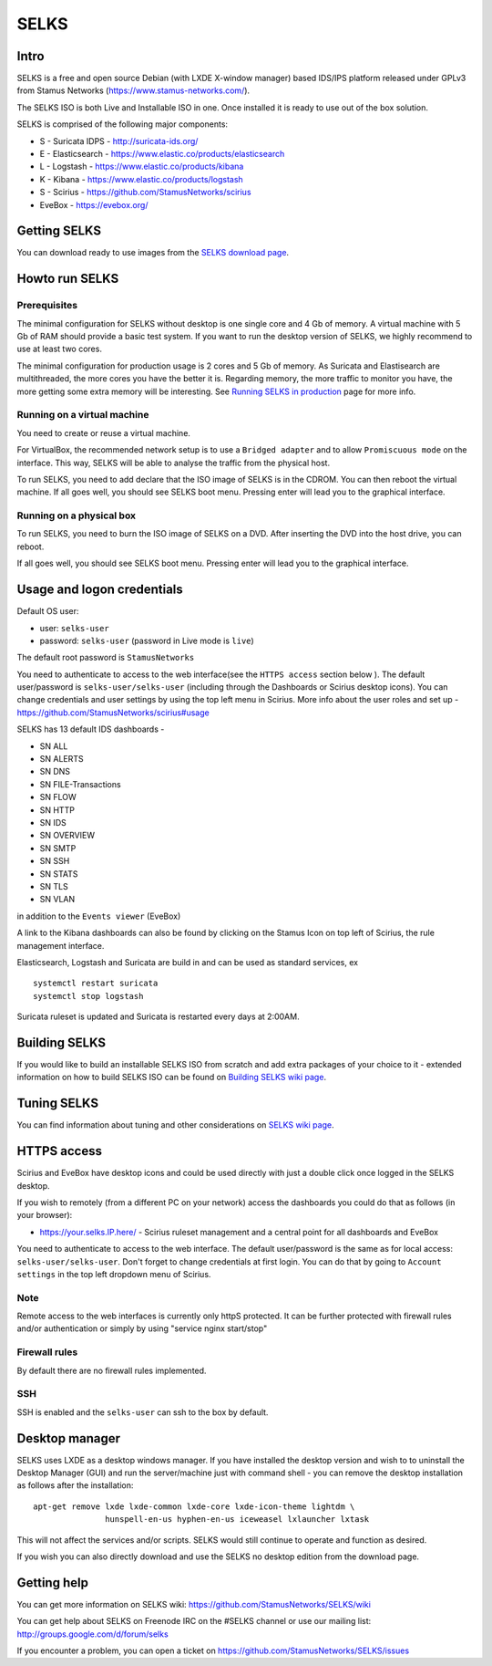 =====
SELKS
=====

Intro
=====

SELKS is a free and open source Debian (with LXDE X-window manager) based IDS/IPS platform 
released under GPLv3 from Stamus Networks (https://www.stamus-networks.com/).

The SELKS ISO is both Live and Installable ISO in one. Once installed it is 
ready to use out of the box solution.

SELKS is comprised of the following major components:

* S - Suricata IDPS - http://suricata-ids.org/
* E - Elasticsearch - https://www.elastic.co/products/elasticsearch
* L - Logstash - https://www.elastic.co/products/kibana
* K - Kibana - https://www.elastic.co/products/logstash
* S - Scirius - https://github.com/StamusNetworks/scirius
* EveBox - https://evebox.org/

Getting SELKS
=============

You can download ready to use images from the `SELKS download page <https://www.stamus-networks.com/open-source/#selks>`_.

Howto run SELKS
===============

Prerequisites
-------------

The minimal configuration for SELKS without desktop is one single core and 4 Gb of memory. A virtual machine
with 5 Gb of RAM should provide a basic test system. If you want to run the desktop version of SELKS,
we highly recommend to use at least two cores.

The minimal configuration for production usage is 2 cores and 5 Gb of memory. As Suricata
and Elastisearch are multithreaded, the more cores you have the better it is.
Regarding memory, the more traffic to monitor you have, the more getting some extra memory will be interesting.
See `Running SELKS in production <https://github.com/StamusNetworks/SELKS/wiki/Running-SELKS-in-production>`_ page
for more info.

Running on a virtual machine
----------------------------

You need to create or reuse a virtual machine.

For VirtualBox, the recommended network setup is to use a ``Bridged adapter`` and to allow
``Promiscuous mode`` on the interface. This way, SELKS will be able to analyse the traffic from the physical host.

To run SELKS, you need to add declare that the ISO image of SELKS is in the CDROM. You can then
reboot the virtual machine. If all goes well, you should see SELKS boot menu. Pressing enter will
lead you to the graphical interface.


Running on a physical box
-------------------------

To run SELKS, you need to burn the ISO image of SELKS on a DVD. After inserting
the DVD into the host drive, you can reboot.

If all goes well, you should see SELKS boot menu. Pressing enter will
lead you to the graphical interface.

Usage and logon credentials
===========================

Default OS user:

* user: ``selks-user``
* password: ``selks-user`` (password in Live mode is ``live``)

The default root password is ``StamusNetworks``

You need to authenticate to access to the web interface(see the ``HTTPS access`` section below ). The default user/password is ``selks-user/selks-user`` (including through the Dashboards or Scirius desktop icons).
You can change credentials and user settings by using the top left menu in Scirius.  
More info about the user roles and set up - https://github.com/StamusNetworks/scirius#usage

SELKS has 13 default IDS dashboards -  

* SN ALL
* SN ALERTS
* SN DNS
* SN FILE-Transactions
* SN FLOW
* SN HTTP
* SN IDS
* SN OVERVIEW
* SN SMTP
* SN SSH
* SN STATS
* SN TLS
* SN VLAN

in addition to the ``Events viewer`` (EveBox)

A link to the Kibana dashboards can also be found by clicking on the Stamus Icon on top left of
Scirius, the rule management interface.

Elasticsearch, Logstash and Suricata are build in and can be used as standard services, ex ::

 systemctl restart suricata
 systemctl stop logstash 

Suricata ruleset is updated and Suricata is restarted every days at 2:00AM.

Building SELKS
==============

If you would like to build an installable SELKS ISO from scratch and add extra packages of your choice to it - 
extended information on how to build SELKS ISO can be found on
`Building SELKS wiki page <https://github.com/StamusNetworks/SELKS/wiki/Building-SELKS>`_.

Tuning SELKS
==============
You can find information about tuning and other considerations on
`SELKS wiki page <https://github.com/StamusNetworks/SELKS/wiki/>`_.

HTTPS access
============

Scirius and EveBox have desktop icons and could be used 
directly with just a double click once logged in the SELKS desktop.

If you wish to remotely (from a different PC on your network) access the 
dashboards you could do that as follows (in your browser):

* https://your.selks.IP.here/ - Scirius ruleset management and a central point for all dashboards and EveBox

You need to authenticate to access to the web interface. The default user/password is the
same as for local access: ``selks-user/selks-user``. Don't forget to change credentials at first
login. You can do that by going to ``Account settings`` in the top left dropdown menu of
Scirius.


Note
----

Remote access to the web interfaces is currently only httpS protected. It can be 
further protected with firewall rules and/or authentication or simply by using 
"service nginx start/stop"

Firewall rules
--------------
 
By default there are no firewall rules implemented.

SSH
----

SSH is enabled and the ``selks-user`` can ssh to the box by default.


Desktop manager
===============

SELKS uses LXDE as a desktop windows manager. If you have installed the 
desktop version and wish to to uninstall the Desktop Manager (GUI) 
and run the server/machine just with command shell - you can remove the 
desktop installation as follows after the installation: ::


 apt-get remove lxde lxde-common lxde-core lxde-icon-theme lightdm \
                hunspell-en-us hyphen-en-us iceweasel lxlauncher lxtask


This will not affect the services and/or scripts. SELKS would still continue 
to operate and function as desired. 

If you wish you can also directly download and use the SELKS no desktop 
edition from the download page.


Getting help
============

You can get more information on SELKS wiki: https://github.com/StamusNetworks/SELKS/wiki

You can get help about SELKS on Freenode IRC on the #SELKS channel or use our mailing list: http://groups.google.com/d/forum/selks

If you encounter a problem, you can open a ticket on https://github.com/StamusNetworks/SELKS/issues
